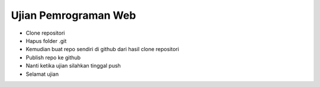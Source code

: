 ###################
Ujian Pemrograman Web
###################

-   Clone repositori
-   Hapus folder .git
-   Kemudian buat repo sendiri di github dari hasil clone repositori
-   Publish repo ke github
-   Nanti ketika ujian silahkan tinggal push 
-   Selamat ujian
